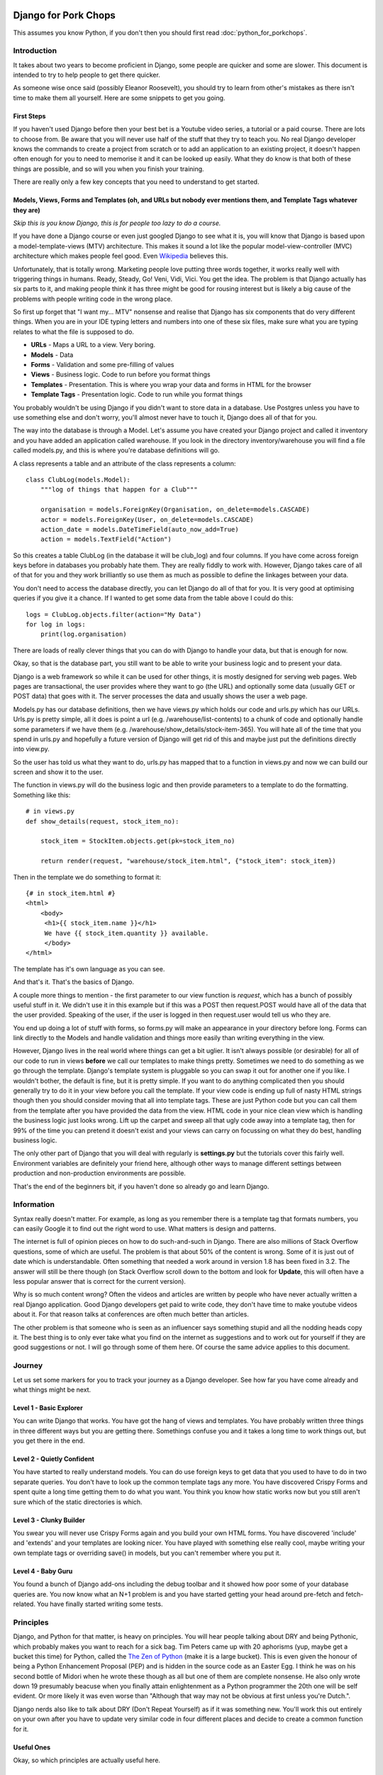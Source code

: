 .. _forums-overview:


.. image:: images/cobalt.jpg
 :width: 300
 :alt: Cobalt Chemical Symbol

=====================
Django for Pork Chops
=====================

This assumes you know Python,
if you don't then you should first read :doc:`python_for_porkchops`.

************
Introduction
************

It takes about two years to become proficient in Django, some people
are quicker and some are slower. This document is intended to try to
help people to get there quicker.

As someone wise once said (possibly Eleanor Roosevelt),
you should try to learn from other's mistakes
as there isn't time to make them all yourself. Here are some snippets to
get you going.

First Steps
===========

If you haven't used Django before then your best bet is a Youtube video series,
a tutorial or a paid course. There are lots to choose from. Be aware that you
will never use half of the stuff that they try to teach you. No real Django
developer knows the commands to create a project from scratch or to add an
application to an existing project, it doesn't happen often enough for you to
need to memorise it and it can be looked up easily. What they do know is that
both of these things are possible, and so will you when you finish your training.

There are really only a few key concepts that you need to understand to get
started.

Models, Views, Forms and Templates (oh, and URLs but nobody ever mentions them, and Template Tags whatever they are)
====================================================================================================================

*Skip this is you know Django, this is for people too lazy to do a course.*

If you have done a Django course or even just googled Django to see what it is,
you will know that Django is based upon a model-template-views (MTV) architecture.
This makes it sound a lot like the popular model-view-controller (MVC) architecture
which makes people feel good.
Even `Wikipedia <https://en.wikipedia.org/wiki/Django_(web_framework)>`_ believes this.

Unfortunately, that is totally wrong. Marketing people love putting three words
together, it works really well with triggering things in humans. Ready, Steady, Go!
Veni, Vidi, Vici. You get the idea. The problem is that Django actually has six
parts to it, and making people think it has three might be good for rousing interest
but is likely a big cause of the problems with people writing code in the wrong place.

So first up forget that "I want my... MTV" nonsense and realise that Django has six components that
do very different things. When you are in your IDE typing letters and numbers into
one of these six files, make sure what you are typing relates to what the file is supposed
to do.

* **URLs** - Maps a URL to a view. Very boring.
* **Models** - Data
* **Forms** - Validation and some pre-filling of values
* **Views** - Business logic. Code to run before you format things
* **Templates** - Presentation. This is where you wrap your data and forms in HTML for the browser
* **Template Tags** - Presentation logic. Code to run while you format things

You probably wouldn't be using Django if you didn't want to store data
in a database. Use Postgres unless you have to use something else and
don't worry, you'll almost never have to touch it, Django does all of that
for you.

The way into the database is through a Model. Let's assume you have created
your Django project and called it inventory and you have added an application
called warehouse. If you look in the directory inventory/warehouse you will
find a file called models.py, and this is where you're database definitions
will go.

A class represents a table and an attribute of the class represents a column::

    class ClubLog(models.Model):
        """log of things that happen for a Club"""

        organisation = models.ForeignKey(Organisation, on_delete=models.CASCADE)
        actor = models.ForeignKey(User, on_delete=models.CASCADE)
        action_date = models.DateTimeField(auto_now_add=True)
        action = models.TextField("Action")

So this creates a table ClubLog (in the database it will be club_log) and
four columns. If you have come across foreign keys before in databases you
probably hate them. They are really fiddly to work with. However, Django
takes care of all of that for you and they work brilliantly so use them
as much as possible to define the linkages between your data.

You don't need to access the database directly, you can let Django do
all of that for you. It is very good at optimising queries if you give it
a chance. If I wanted to get some data from the table above I could do
this::

    logs = ClubLog.objects.filter(action="My Data")
    for log in logs:
        print(log.organisation)

There are loads of really clever things that you can do with Django to
handle your data, but that is enough for now.

Okay, so that is the database part, you still want to be able to write your
business logic and to present your data.

Django is a web framework so while it can be used for other things, it is
mostly designed for serving web pages. Web pages are transactional, the user
provides where they want to go (the URL) and optionally some data (usually
GET or POST data) that goes with it. The server processes the data and usually
shows the user a web page.

Models.py has our database definitions, then we have views.py which holds our
code and urls.py which has our URLs. Urls.py is pretty simple, all it does is point
a url (e.g. /warehouse/list-contents) to a chunk of code and optionally handle some
parameters if we have them (e.g. /warehouse/show_details/stock-item-365). You will
hate all of the time that you spend in urls.py and hopefully a future version of
Django will get rid of this and maybe just put the definitions directly into
view.py.

So the user has told us what they want to do, urls.py has mapped that to a function
in views.py and now we can build our screen and show it to the user.

The function in views.py will do the business logic and then provide parameters to
a template to do the formatting. Something like this::

    # in views.py
    def show_details(request, stock_item_no):

        stock_item = StockItem.objects.get(pk=stock_item_no)

        return render(request, "warehouse/stock_item.html", {"stock_item": stock_item})

Then in the template we do something to format it::

    {# in stock_item.html #}
    <html>
        <body>
         <h1>{{ stock_item.name }}</h1>
         We have {{ stock_item.quantity }} available.
         </body>
    </html>

The template has it's own language as you can see.

And that's it. That's the basics of Django.

A couple more things to mention - the first parameter to our view function is *request*, which
has a bunch of possibly useful stuff in it. We didn't use it in this example but if this was
a POST then request.POST would have all of the data that the user provided. Speaking of the
user, if the user is logged in then request.user would tell us who they are.

You end up doing a lot of stuff with forms, so forms.py will make an appearance in your
directory before long. Forms can link directly to the Models and handle validation and
things more easily than writing everything in the view.

However, Django lives in the real world where things can get a bit uglier. It isn't always possible (or desirable)
for all of our code to run in views **before** we call our templates to make things pretty. Sometimes we need to
do something as we go through the template. Django's template system is pluggable so you can swap it out for another
one if you like. I wouldn't bother, the default is fine, but it is pretty simple. If you want to do anything complicated
then you should generally try to do it in your view before you call the template. If your view code is ending up full of
nasty HTML strings though then you should consider moving that all into template tags. These are just Python code but
you can call them from the template after you have provided the data from the view. HTML code in your nice clean view
which is handling the business logic just looks wrong. Lift up the carpet and sweep all that ugly code away into a
template tag, then for 99% of the time you can pretend it doesn't exist and your views can carry on focussing on
what they do best, handling business logic.

The only other part of Django that you will deal with regularly is **settings.py** but the tutorials cover this
fairly well. Environment variables are definitely your friend here, although other ways to manage different
settings between production and non-production environments are possible.

That's the end of the beginners bit, if you haven't done so already go and learn Django.

***********
Information
***********

Syntax really doesn't matter. For example, as long as you remember there is a template tag that formats
numbers, you can easily Google it to find out the right word to use. What matters is design and patterns.

The internet is full of opinion pieces on how to do such-and-such in Django. There are also
millions of Stack Overflow questions, some of which are useful. The problem is that about 50%
of the content is wrong. Some of it is just out of date which is understandable. Often something that
needed a work around in version 1.8 has been fixed in 3.2. The answer will still be there though (on
Stack Overflow scroll down to the bottom and look for **Update**, this will often have a less
popular answer that is correct for the current version).

Why is so much content wrong? Often the videos and articles are written by people who have
never actually written a real Django application. Good Django developers get paid to write code,
they don't have time to make youtube videos about it. For that reason talks at conferences are
often much better than articles.

The other problem is that someone who is seen as an influencer says something stupid and
all the nodding heads copy it. The best thing is to only ever take what you find on the internet
as suggestions and to work out for yourself if they are good suggestions or not. I will go through
some of them here. Of course the same advice applies to this document.

*******
Journey
*******

Let us set some markers for you to track your journey as a Django developer. See how far you
have come already and what things might be next.

Level 1 - Basic Explorer
========================

You can write Django that works. You have got the hang of views and templates. You have
probably written three things in three different ways but you are getting there. Somethings
confuse you and it takes a long time to work things out, but you get there in the end.

Level 2 - Quietly Confident
===========================

You have started to really understand models. You can do use foreign keys to get data
that you used to have to do in two separate queries. You don't have to look up the common
template tags any more. You have discovered Crispy Forms and spent quite a long time
getting them to do what you want. You think you know how static works now but you still
aren't sure which of the static directories is which.

Level 3 - Clunky Builder
========================

You swear you will never use Crispy Forms again and you build your own HTML forms.
You have discovered 'include' and 'extends' and your templates are looking nicer.
You have played with something else really cool, maybe writing your own template tags
or overriding save() in models, but you can't remember where you put it.

Level 4 - Baby Guru
===================

You found a bunch of Django add-ons including the debug toolbar and it showed how poor
some of your database queries are. You now know what an N+1 problem is and you
have started getting your head around pre-fetch and fetch-related. You have finally started
writing some tests.

**********
Principles
**********

Django, and Python for that matter, is heavy on principles. You will hear people talking about DRY and
being Pythonic, which probably makes you want to reach for a sick bag. Tim Peters came up with 20 aphorisms (yup,
maybe get a bucket this time) for Python, called the `The Zen of Python <https://www.python.org/dev/peps/pep-0020/>`_
(make it is a large bucket). This is even given the honour of being a Python Enhancement Proposal (PEP) and
is hidden in the source code as an Easter Egg. I think
he was on his second bottle of Midori when he wrote these though as all but one of them are complete nonsense.
He also only wrote down 19 presumably beacuse when you finally attain enlightenment as a Python programmer the 20th
one will be self evident. Or more likely it was even worse than "Although that way may not be obvious at
first unless you're Dutch.".

Django nerds also like to talk about DRY (Don't Repeat Yourself) as if it was something new. You'll work this out entirely
on your own after you have to update very similar code in four different places and decide to create a common function for
it.

Useful Ones
===========

Okay, so which principles are actually useful here.

Do What Django Wants
--------------------

You are using the Django framework so do things the Django way even if you don't like it. Consistency is much more
important than anything else when maintaining code so if you stick to how Django was designed you won't go far wrong.
Django says - Database stuff goes in Models, Business logic goes in Views, Validation goes in Forms
and Presentation stuff goes in Templates.
If you find yourself writing presentation stuff in a form (I'm looking at you Crispy Forms) then you are making a mistake.

Explicit is Better than Implicit
--------------------------------

This is the one that Tim Peters got right. All it means is don't hide stuff that will be hard for others to find.
For example, when you start writing your own template tags and using them everywhere, you will be tempted to add them
to context_processors instead of having to load them in every template. Now you find the exception where you don't want
to load it in a template. Maybe there is a name clash with another set of template tags that you want to use. Good luck
finding how it got loaded. Your code won't run any faster for loading the template tags in a different place (slower
for all of the times you don't use them).

You could always put a comment at the top of your templates to tell the poor person who comes along to support it
that this template uses template tags from my_tags. The clever people who brought you Django actually have a shorthand
notation for this comment::

    {% load my_tags %}

Signals are another good way to obscure your code. So is overriding methods unless you use them in a lot of places.
Here is a simple example. You have a model with a CharField defined that has a max_length of 20. You hit a problem
when something longer than 20 gets put into the field. You could make it bigger or change it to a TextField (infinite
length but same properties) but you aren't sure of the consequences so instead you do this::

    my_thing.short_field = random_value[:20]
    my_thing.save()

Now it works fine. But what if this happens somewhere else? You could look for all instances of random_value and
do this to them all, but that is ugly and someone else might add a new one and forget to do it. What about just
overriding the save() method on the model for my_thing? Now you are only making the change in one place and your code
is far simpler::

    my_thing.short_field = random_value
    my_thing.save()

    def save():
        self.short_field = self.short_field[:20]

Nice solution! Except six months later you are trying to work out why data in short_field is getting truncated.
The system throws no errors and the code looks fine. When you examine the variables they have the long value but
later it has been truncated. This could take you a very long time to solve.

Tim Peters has two others that are pretty much okay, he actually split one thing into two in his late night
effort to get to 20: "Errors should never pass silently." and "Unless explicitly silenced.". That is pretty
much the same thing as here though, nice try Tim.

Write Comments
--------------

There are a bunch of dangerous idiots going around preaching that comments are the work of the devil and finding
comments in code is a sure sign that the code is bad, otherwise why would you need to write comments? Use better
variable names, refactor the code to be easier to read, delete the comments. These people are insane, ignore them.
Here is a much better philosophy - instead of thinking that the comments are there to explain the code to humans,
try thinking that the code is only there because the computer can't read the comments.

Apart from showing your most beautiful work to people at parties there are only three reasons to be looking at code:

#. It's broken and you need to fix it
#. It works but you need it to do something else now
#. You want to understand what it does and how (to copy it or to use it)

Every one of these is going to be easier if the code has comments, especially the first one which is the worst
reason to be looking at code (second worst, you could be at a party and someone is showing it to you).

Take this example::

    # Save original value
    original_value = request.POST.get("my_value")

    # Loop through and create list of options
    for item in items:
        my_list.append(item)

    # add the original value back into our list
    my_list.append(item)

It is very obvious that the last line of code doesn't do what its comment says it is going to do.

There are lots of excuses for writing bad code (short of time, hate my job, drunk, stupid) but no excuse for not
writing comments.

###########
Refactoring
###########

This has nothing really to do with Django but neither did the last point about comments and you didn't notice until
I just pointed it out.

Refactoring is the most fun you can have in programming without being able to tell anyone you did it.
Ignoring the obvious parallels, there is nothing better than taking some badly structured code and
turning it into something beautiful and easy to maintain.

Principles - DRY, refactor the 3rd time, comments, explicit over implicit

Forms



Tests

Tools

Common commands, black flake8

Browse libarires to see what they do

Structure - refactor

Signals

CBVs

Production and Other Environments
USe env variables 12factor.net

Models
Abstract Classes
django-model-utils - the earlier you discover this the less of it you will write yourself

Migrations
Part of the code base

Don't use Docker. Celery

Keep virtual env out of your code

gitignore

Things I used to do but promise never to do  again
==================================================

Here are some things to watch out for. They are not necessarily all terrible, but people will think more of you as
a developer if you can avoid them.

Using Strings instead of Constants
----------------------------------

There is a lot of Cobalt code that still has this problem. Fix it as you find it.

Don't do this::

    model.py

    CHOICES = [("Active", "Active"), ("Inactive", "Inactive")]

    class MyThing(models.Model):
    status = models.CharField(choices=CHOICES, max_length=400, default="Inactive")


    views.py

    if thing.status == "Active":
        # Do something

It will work fine, but this is better::

    model.py

    class MyThing(models.Model):

    class SpecificStatus(models.TextChoices):
        ACTIVE = 'AC', 'Active'
        INACTIVE = 'IN', 'Inactive'

        # This works too - the readable name is taken from the variable name
        ACTIVE = 'AC'
        INACTIVE = 'IN'

    specific_status = models.CharField(choices=SpecificStatus.choices, max_length=2, default=SpecificStatus.ACTIVE)


    views.py

    if thing.specific_status == SpecificStatus.ACTIVE:
        # Do something

This not only lets you change the readable name (and only specify it in one place) but more importantly you will get
an error if you type the variable name wrongly and your IDE will autocomplete it for you.

Turn Away Unwanted Guests at the Front Door
-------------------------------------------

Don't do this::

    if state = EXPECTED_STATE:
    # Do a bunch of things
    elif state == BAD_STATE:
        return "Error - bad state"
    else:
        return "Error - unexpected state"

Do this instead::

    if state == BAD_STATE:
        return "Error - bad state"

    if state != EXPECTED_STATE:
        return "Error - unexpected state"

    # Now do your stuff, but one indentation further out and code is easier to read

Use Custom Exceptions
---------------------

Exceptions are the acceptable face of the old GOTO statement. They let you quite your code in the middle if something
goes wrong. However, it is better to say exactly what went wrong and not just use a built in exception.

Don't do this::

    raise ValueError

Do this::

    class CSVInconsistentDataException(Exception):
        def __init__(self, filename, message):
        self.message = message
        self.filename = filename

    def __str__(self):
        return self.message

    raise CSVInconsistentDataException(filename, "Bad data found on row 7 - date field missing from column 8")

Functions should conduct the orchestra or play one instrument well
------------------------------------------------------------------

If you have a function that takes a parameter to tell it what to do, then either replace it with specific functions
or have it call specific functions. Don't have a function that tries to play the flute and the violin at the same
time.

But... this::

    def my_func(age):

        if age < 5:
            log_it("Under 5 found")
            return "This person is under 5 years old"

        # do something

Is better than this::

    def my_func(age):

        if age < 5:
            return _handle_under_5()

        # do something

    def _handle_under_5():
            log_it("Under 5 found")
            return "This person is under 5 years old"


